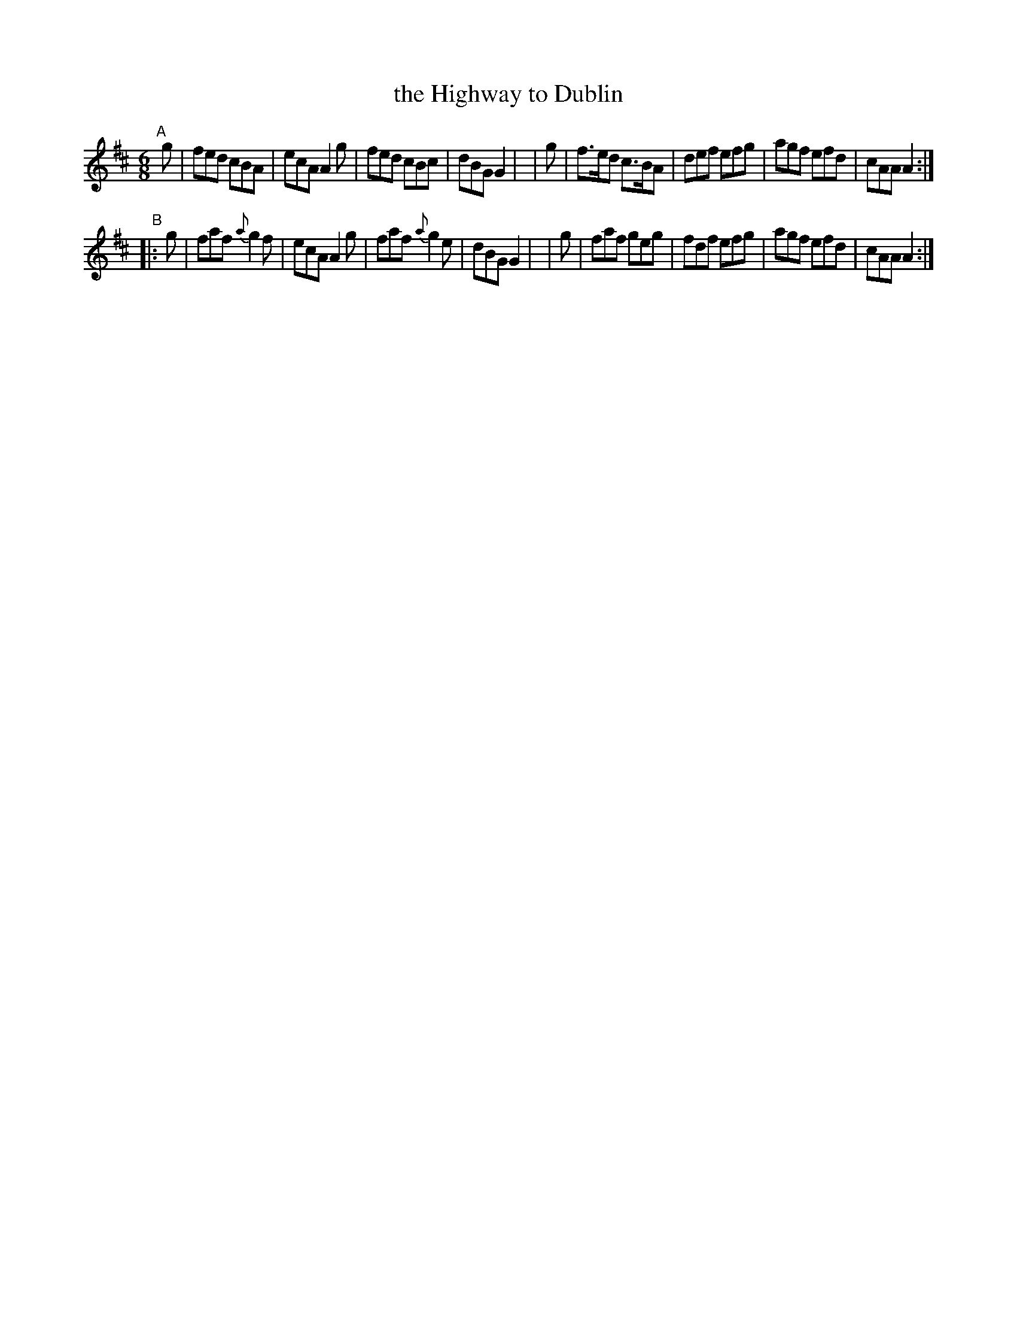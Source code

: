 X:15
T:the Highway to Dublin
%S: s:2 b:16(8+8)
B:Francis O'Neill: "The Dance Music of Ireland" (1907) #15
R:double jig
Z:Frank Nordberg - http://www.musicaviva.com
F:http://www.musicaviva.com/abc/tunes/ireland/oneill-1001/0015/oneill-1001-0015-1.abc
M:6/8
L:1/8
K:Amix
"^A"[|]\
  g | fed   cBA | ecA A2g | fed cBc | dBG G2 |\
| g | f>ed c>BA | def efg | agf efd | cAA A2 :|
"^B"\
|:g | faf {a}g2f | ecA A2g | faf {a}g2e | dBG G2 |\
| g | faf    geg | fdf efg | agf    efd | cAA A2 :|
